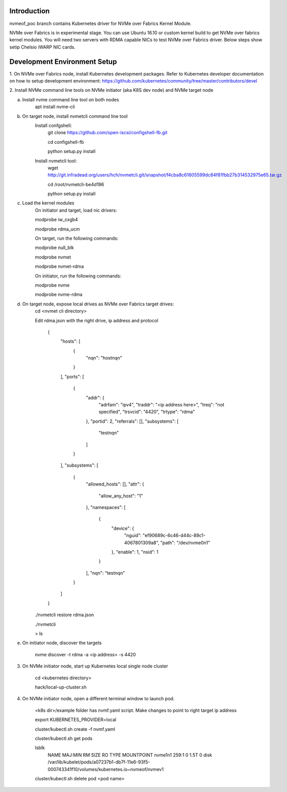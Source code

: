 Introduction
------------

nvmeof_poc branch contains Kubernetes driver for NVMe over Fabrics Kernel Module.

NVMe over Fabrics is in experimental stage. You can use Ubuntu 16.10 or custom kernel
build to get NVMe over fabrics kernel modules. You will need two servers with RDMA
capable NICs to test NVMe over Fabrics driver. Below steps show setip Chelsio iWARP 
NIC cards.

Development Environment Setup
-----------------------------

1. On NVMe over Fabrics node, install Kubernetes development packages. Refer to
Kubernetes developer documentation on how to setup development environment: 
https://github.com/kubernetes/community/tree/master/contributors/devel


2. Install NVMe command line tools on NVMe initiator (aka K8S dev node) and
NVMe target node

a. Install nvme command line tool on both nodes
    apt install nvme-cli

b. On target node, install nvmetcli command line tool
    Install confgshell:
        git clone https://github.com/open-iscsi/configshell-fb.git

        cd configshell-fb

        python setup.py install

    Install nvmetcli tool:
        wget http://git.infradead.org/users/hch/nvmetcli.git/snapshot/f4cba8c61605599dc84f81fbb27b314532975e65.tar.gz

        cd /root/nvmetcli-be4d196

        python setup.py install


c. Load the kernel modules
    On initiator and target, load nic drivers:

    modprobe iw_cxgb4

    modprobe rdma_ucm    

    On target, run the following commands:

    modprobe null_blk

    modprobe nvmet

    modprobe nvmet-rdma 

    On initiator, run the following commands:

    modprobe nvme

    modprobe nvme-rdma
        
d. On target node, expose local drives as NVMe over Fabrics target drives:
    cd <nvmet cli directory>

    Edit rdma.json with the right drive, ip address and protocol

        {
          "hosts": [
            {
              "nqn": "hostnqn"
            }
          ],
          "ports": [
            {
              "addr": {
                "adrfam": "ipv4",
                "traddr": "<ip address here>",
                "treq": "not specified",
                "trsvcid": "4420",
                "trtype": "rdma"
              },
              "portid": 2,
              "referrals": [],
              "subsystems": [
                "testnqn"
              ]
            }
          ],
          "subsystems": [
            {
              "allowed_hosts": [],
              "attr": {
                "allow_any_host": "1"
              },
              "namespaces": [
                {
                  "device": {
                    "nguid": "ef90689c-6c46-d44c-89c1-4067801309a8",
                    "path": "/dev/nvme0n1"
                  },
                  "enable": 1,
                  "nsid": 1
                }
              ],
              "nqn": "testnqn"
            }
          ]
        }


    ./nvmetcli restore rdma.json

    ./nvmetcli 

    > ls


e. On initiator node, discover the targets

    nvme discover -t rdma -a <ip address> -s 4420

3. On NVMe initiator node, start up Kubernetes local single node cluster

    cd <kubernetes directory>

    hack/local-up-cluster.sh

4. On NVMe initiator node, open a different terminal window to launch pod. 

    <k8s dir>/example folder has nvmf.yaml script. Make changes to point to right target ip address

    export KUBERNETES_PROVIDER=local

    cluster/kubectl.sh create -f nvmf.yaml

    cluster/kubectl.sh get pods

    lsblk
        NAME    MAJ:MIN RM   SIZE RO TYPE MOUNTPOINT
        nvme1n1 259:1    0   1.5T  0 disk /var/lib/kubelet/pods/a07237b1-db7f-11e6-93f5-000743341f10/volumes/kubernetes.io~nvmeof/nvmev1

    cluster/kubectl.sh delete pod <pod name>

